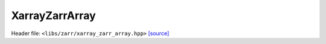 XarrayZarrArray
===============

Header file: ``<libs/zarr/xarray_zarr_array.hpp>``
`[source] <https://github.com/yoctoyotta1024/CLEO/blob/main/libs/zarr/xarray_zarr_array.hpp>`_

.. doxygenfunction:: write_zattrs_json
   :project: zarr

.. doxygenfunction:: reduced_arrayshape_from_dims
   :project: zarr

.. doxygenfunction:: vecstr_to_string
   :project: zarr

.. doxygenfunction:: make_xarray_metadata
   :project: zarr

.. doxygenclass:: XarrayZarrArray
   :project: zarr
   :private-members:
   :protected-members:
   :members:
   :undoc-members:
